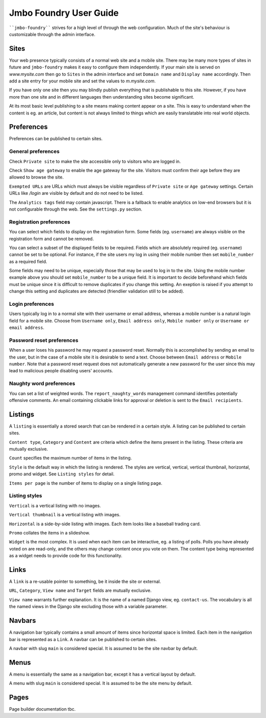 Jmbo Foundry User Guide
=======================

````jmbo-foundry```` strives for a high level of through the web configuration. Much
of the site's behaviour is customizable through the admin interface.

Sites
-----

Your web presence typically consists of a normal web site and a mobile site.
There may be many more types of sites in future and ``jmbo-foundry`` makes it
easy to configure them independently. If your main site is served on
`www.mysite.com` then go to ``Sites`` in the admin interface and set ``Domain
name`` and ``Display name`` accordingly. Then add a site entry for your mobile
site and set the values to `m.mysite.com`.

If you have only one site then you may blindly publish everything that is
publishable to this site.  However, if you have more than one site and in
different languages then understanding sites become significant. 

At its most basic level publishing to a site means making content appear on a
site. This is easy to understand when the content is eg. an article, but
content is not always limited to things which are easily translatable into real
world objects.

Preferences
-----------

Preferences can be published to certain sites.

General preferences
*******************

Check ``Private site`` to make the site accessible only to visitors who are 
logged in.

Check ``Show age gateway`` to enable the age gateway for the site. Visitors must
confirm their age before they are allowed to browse the site.

``Exempted URLs`` are URLs which must always be visible regardless of ``Private
site`` or ``Age gateway`` settings. Certain URLs like `/login` are visible by
default and do not need to be listed.

The ``Analytics tags`` field may contain javascript. There is a fallback to
enable analytics on low-end browsers but it is not configurable through the
web. See the ``settings.py`` section.

Registration preferences
************************

You can select which fields to display on the registration form. Some fields
(eg. ``username``) are always visible on the registration form and cannot be
removed.

You can select a subset of the displayed fields to be required. Fields which
are absolutely required (eg. ``username``) cannot be set to be optional. For
instance, if the site users my log in using their mobile number then set
``mobile_number`` as a required field.

Some fields may need to be unique, especially those that may be used to log in
to the site. Using the mobile number example above you should set
``mobile_number`` to be a unique field. It is important to decide beforehand
which fields must be unique since it is difficult to remove duplicates if you
change this setting. An exeption is raised if you attempt to change this
setting and duplicates are detected (friendlier validation still to be added).

Login preferences
*****************

Users typically log in to a normal site with their username or email address,
whereas a mobile number is a natural login field for a mobile site. Choose from
``Username only``, ``Email address only``, ``Mobile number only`` or ``Username or
email address``.

Password reset preferences
**************************

When a user loses his password he may request a password reset. Normally this
is accomplished by sending an email to the user, but in the case of a mobile
site it is desirable to send a text. Choose between ``Email address`` or ``Mobile
number``. Note that a password reset request does not automatically generate a
new password for the user since this may lead to malicious people disabling
users' accounts.

Naughty word preferences
************************

You can set a list of weighted words. The ``report_naughty_words`` management
command identifies potentially offensive comments. An email containing
clickable links for approval or deletion is sent to the ``Email recipients``.

Listings
--------
A ``listing`` is essentially a stored search that can be rendered in a certain
style. A listing can be published to certain sites.

``Content type``, ``Category`` and ``Content`` are criteria which define the items
present in the listing. These criteria are mutually exclusive.

``Count`` specifies the maximum number of items in the listing.

``Style`` is the default way in which the listing is rendered. The styles are
vertical, vertical, vertical thumbnail, horizontal, promo and widget. See
``Listing styles`` for detail.

``Items per page`` is the number of items to display on a single listing page.

Listing styles
**************

``Vertical`` is a vertical listing with no images.

``Vertical thumbnail`` is a vertical listing with images.

``Horizontal`` is a side-by-side listing with images. Each item looks like a
baseball trading card.

``Promo`` collates the items in a slideshow.

``Widget`` is the most complex. It is used when each item can be interactive, eg.
a listing of polls. Polls you have already voted on are read-only, and the
others may change content once you vote on them. The content type being
represented as a widget needs to provide code for this functionality.

Links
-----

A ``link`` is a re-usable pointer to something, be it inside the site or external.

``URL``, ``Category``, ``View name`` and ``Target`` fields are mutually exclusive.

``View name`` warrants further explanation. It is the name of a named Django
view, eg. ``contact-us``.  The vocabulary is all the named views in the Django
site excluding those with a variable parameter.

Navbars
-------

A navigation bar typically contains a small amount of items since horizontal
space is limited.  Each item in the navigation bar is represented as a ``Link``.
A navbar can be published to certain sites.

A navbar with slug ``main`` is considered special. It is assumed to be the site 
navbar by default.

Menus
-----

A menu is essentially the same as a navigation bar, except it has a vertical
layout by default.

A menu with slug ``main`` is considered special. It is assumed to be the site
menu by default.

Pages
-----

Page builder documentation tbc.
